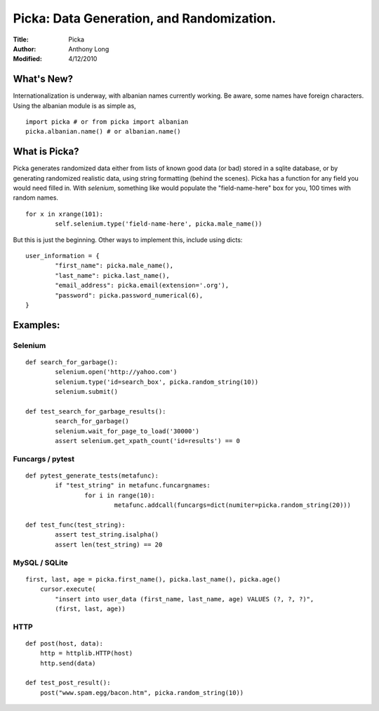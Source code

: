 Picka: Data Generation, and Randomization.
==========================================
:Title: Picka
:Author: Anthony Long
:Modified: 4/12/2010

What's New?
-----------
Internationalization is underway, with albanian names currently working. Be aware, some names have foreign characters.
Using the albanian module is as simple as,

::
    
    import picka # or from picka import albanian
    picka.albanian.name() # or albanian.name()


What is Picka?
--------------

Picka generates randomized data either from lists of known good data (or bad) stored
in a sqlite database, or by generating randomized realistic data, using string formatting (behind the scenes). Picka has 
a function for any field you would need filled in. With `selenium`, something like would populate the "field-name-here" 
box for you, 100 times with random names.

::

	for x in xrange(101):
		self.selenium.type('field-name-here', picka.male_name())

But this is just the beginning. Other ways to implement this, include using dicts:

::

	user_information = {
		"first_name": picka.male_name(),
		"last_name": picka.last_name(),
		"email_address": picka.email(extension='.org'),
		"password": picka.password_numerical(6),
	}

Examples:
---------

Selenium
________

::

	def search_for_garbage():
		selenium.open('http://yahoo.com')
		selenium.type('id=search_box', picka.random_string(10))
		selenium.submit()
	
	def test_search_for_garbage_results():
		search_for_garbage()
		selenium.wait_for_page_to_load('30000')
		assert selenium.get_xpath_count('id=results') == 0
	
Funcargs / pytest
_________________

::

	def pytest_generate_tests(metafunc):
		if "test_string" in metafunc.funcargnames:
			for i in range(10):
				metafunc.addcall(funcargs=dict(numiter=picka.random_string(20)))
	
	def test_func(test_string):	
		assert test_string.isalpha()
		assert len(test_string) == 20


MySQL / SQLite
______________

::

    first, last, age = picka.first_name(), picka.last_name(), picka.age()
	cursor.execute(
	    "insert into user_data (first_name, last_name, age) VALUES (?, ?, ?)",
	    (first, last, age))
    

HTTP
____

::

	def post(host, data):
	    http = httplib.HTTP(host)
	    http.send(data)
	
	def test_post_result():
	    post("www.spam.egg/bacon.htm", picka.random_string(10))


